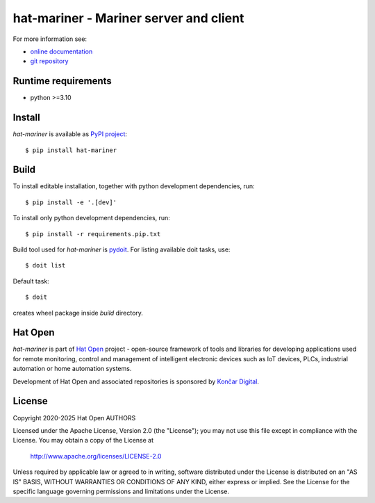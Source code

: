 .. _online documentation: https://hat-mariner.hat-open.com
.. _git repository: https://github.com/hat-open/hat-mariner.git
.. _PyPI project: https://pypi.org/project/hat-mariner
.. _pydoit: https://pydoit.org
.. _Hat Open: https://hat-open.com
.. _Končar Digital: https://www.koncar.hr/en


hat-mariner - Mariner server and client
=======================================

For more information see:

* `online documentation`_
* `git repository`_


Runtime requirements
--------------------

* python >=3.10


Install
-------

`hat-mariner` is available as `PyPI project`_::

    $ pip install hat-mariner


Build
-----

To install editable installation, together with python development
dependencies, run::

    $ pip install -e '.[dev]'

To install only python development dependencies, run::

    $ pip install -r requirements.pip.txt

Build tool used for `hat-mariner` is `pydoit`_. For listing available doit
tasks, use::

    $ doit list

Default task::

    $ doit

creates wheel package inside `build` directory.


Hat Open
--------

`hat-mariner` is part of `Hat Open`_ project - open-source framework of
tools and libraries for developing applications used for remote monitoring,
control and management of intelligent electronic devices such as IoT devices,
PLCs, industrial automation or home automation systems.

Development of Hat Open and associated repositories is sponsored by
`Končar Digital`_.


License
-------

Copyright 2020-2025 Hat Open AUTHORS

Licensed under the Apache License, Version 2.0 (the "License");
you may not use this file except in compliance with the License.
You may obtain a copy of the License at

    http://www.apache.org/licenses/LICENSE-2.0

Unless required by applicable law or agreed to in writing, software
distributed under the License is distributed on an "AS IS" BASIS,
WITHOUT WARRANTIES OR CONDITIONS OF ANY KIND, either express or implied.
See the License for the specific language governing permissions and
limitations under the License.

